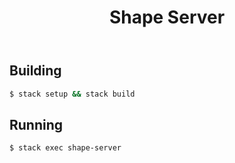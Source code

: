 #+TITLE: Shape Server
#+OPTIONS: toc:nil

** Building
#+BEGIN_SRC bash
$ stack setup && stack build
#+END_SRC
** Running
#+BEGIN_SRC bash
$ stack exec shape-server
#+END_SRC
